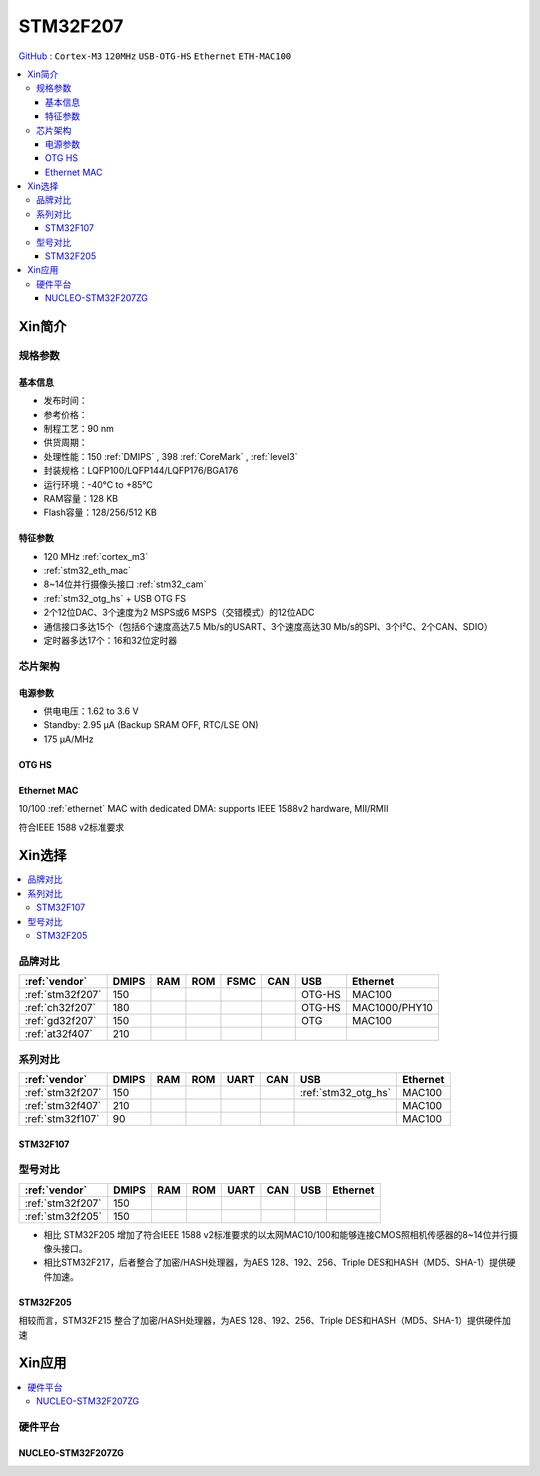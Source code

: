 
.. _stm32f207:

STM32F207
==================

`GitHub <https://github.com/SoCXin/STM32F207>`_ : ``Cortex-M3`` ``120MHz`` ``USB-OTG-HS`` ``Ethernet`` ``ETH-MAC100``

.. contents::
    :local:

Xin简介
-----------

.. image:: ./images/STM32F207.png
    :target: https://www.st.com/zh/microcontrollers-microprocessors/stm32f2x7.html

规格参数
~~~~~~~~~~~

基本信息
^^^^^^^^^^^

* 发布时间：
* 参考价格：
* 制程工艺：90 nm
* 供货周期：
* 处理性能：150 :ref:`DMIPS` , 398 :ref:`CoreMark` , :ref:`level3`
* 封装规格：LQFP100/LQFP144/LQFP176/BGA176
* 运行环境：-40°C to +85°C
* RAM容量：128 KB
* Flash容量：128/256/512 KB

特征参数
^^^^^^^^^^^

* 120 MHz :ref:`cortex_m3`
* :ref:`stm32_eth_mac`
* 8~14位并行摄像头接口 :ref:`stm32_cam`
* :ref:`stm32_otg_hs` + USB OTG FS
* 2个12位DAC、3个速度为2 MSPS或6 MSPS（交错模式）的12位ADC
* 通信接口多达15个（包括6个速度高达7.5 Mb/s的USART、3个速度高达30 Mb/s的SPI、3个I²C、2个CAN、SDIO）
* 定时器多达17个：16和32位定时器


芯片架构
~~~~~~~~~~~

.. image:: ./images/STM32F207s.png
    :target: https://www.st.com/zh/microcontrollers-microprocessors/stm32f2x7.html


电源参数
^^^^^^^^^^^

* 供电电压：1.62 to 3.6 V
* Standby: 2.95 μA (Backup SRAM OFF, RTC/LSE ON)
* 175 µA/MHz

.. _stm32_otg_hs:

OTG HS
^^^^^^^^^^^

.. image:: ./images/STM32F4USB.png
    :target: https://www.st.com/zh/microcontrollers-microprocessors/stm32f429-439.html


.. _stm32_eth_mac:

Ethernet MAC
^^^^^^^^^^^^^^

10/100 :ref:`ethernet` MAC with dedicated DMA: supports IEEE 1588v2 hardware, MII/RMII

符合IEEE 1588 v2标准要求


Xin选择
-----------

.. contents::
    :local:

品牌对比
~~~~~~~~~~

.. list-table::
    :header-rows:  1

    * - :ref:`vendor`
      - DMIPS
      - RAM
      - ROM
      - FSMC
      - CAN
      - USB
      - Ethernet
    * - :ref:`stm32f207`
      - 150
      -
      -
      -
      -
      - OTG-HS
      - MAC100

    * - :ref:`ch32f207`
      - 180
      -
      -
      -
      -
      - OTG-HS
      - MAC1000/PHY10
    * - :ref:`gd32f207`
      - 150
      -
      -
      -
      -
      - OTG
      - MAC100
    * - :ref:`at32f407`
      - 210
      -
      -
      -
      -
      -
      -



系列对比
~~~~~~~~~~

.. list-table::
    :header-rows:  1

    * - :ref:`vendor`
      - DMIPS
      - RAM
      - ROM
      - UART
      - CAN
      - USB
      - Ethernet
    * - :ref:`stm32f207`
      - 150
      -
      -
      -
      -
      - :ref:`stm32_otg_hs`
      - MAC100
    * - :ref:`stm32f407`
      - 210
      -
      -
      -
      -
      -
      - MAC100
    * - :ref:`stm32f107`
      - 90
      -
      -
      -
      -
      -
      - MAC100

.. _stm32f107:

STM32F107
^^^^^^^^^^^


.. image:: ./images/stm32f107.jpg
    :target: https://www.st.com/content/st_com/zh/products/microcontrollers-microprocessors/stm32-32-bit-arm-cortex-mcus/stm32-mainstream-mcus/stm32f1-series/stm32f105-107/stm32f105vc.html


型号对比
~~~~~~~~~

.. list-table::
    :header-rows:  1

    * - :ref:`vendor`
      - DMIPS
      - RAM
      - ROM
      - UART
      - CAN
      - USB
      - Ethernet
    * - :ref:`stm32f207`
      - 150
      -
      -
      -
      -
      -
      -
    * - :ref:`stm32f205`
      - 150
      -
      -
      -
      -
      -
      -


* 相比 STM32F205 增加了符合IEEE 1588 v2标准要求的以太网MAC10/100和能够连接CMOS照相机传感器的8~14位并行摄像头接口。
* 相比STM32F217，后者整合了加密/HASH处理器，为AES 128、192、256、Triple DES和HASH（MD5、SHA-1）提供硬件加速。

.. image:: ./images/STM32F207v.png
    :target: https://www.st.com/content/st_com/zh/products/microcontrollers-microprocessors/stm32-32-bit-arm-cortex-mcus/stm32-high-performance-mcus/stm32f2-series.html


.. _stm32f205:

STM32F205
^^^^^^^^^^^

.. image:: ./images/stm32f205.jpg
    :target: https://www.st.com/content/st_com/zh/products/microcontrollers-microprocessors/stm32-32-bit-arm-cortex-mcus/stm32-high-performance-mcus/stm32f2-series/stm32f2x5.html

相较而言，STM32F215 整合了加密/HASH处理器，为AES 128、192、256、Triple DES和HASH（MD5、SHA-1）提供硬件加速


Xin应用
-----------

.. contents::
    :local:

硬件平台
~~~~~~~~~~~

.. _nucleo_stm32f207zg:

NUCLEO-STM32F207ZG
^^^^^^^^^^^^^^^^^^^^^^^^

.. image:: ./images/B_STM32F207.jpg
    :target: https://www.st.com/zh/evaluation-tools/nucleo-f207zg.html

